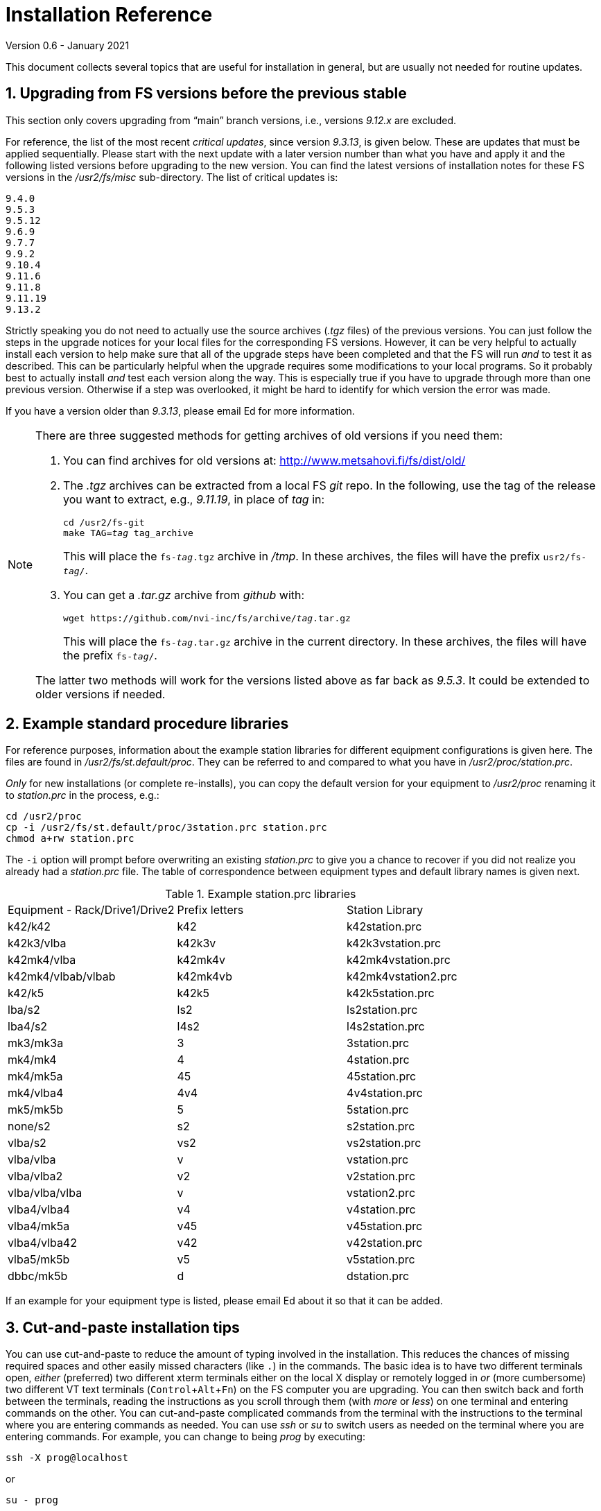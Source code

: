 //
// Copyright (c) 2020-2021 NVI, Inc.
//
// This file is part of the FSL10 Linux distribution.
// (see http://github.com/nvi-inc/fsl10).
//
// This program is free software: you can redistribute it and/or modify
// it under the terms of the GNU General Public License as published by
// the Free Software Foundation, either version 3 of the License, or
// (at your option) any later version.
//
// This program is distributed in the hope that it will be useful,
// but WITHOUT ANY WARRANTY; without even the implied warranty of
// MERCHANTABILITY or FITNESS FOR A PARTICULAR PURPOSE.  See the
// GNU General Public License for more details.
//
// You should have received a copy of the GNU General Public License
// along with this program. If not, see <http://www.gnu.org/licenses/>.
//

= Installation Reference
Version 0.6 - January 2021

:sectnums:
:experimental:

This document collects several topics that are useful for installation
in general, but are usually not needed for routine updates.

== Upgrading from FS versions before the previous stable

This section only covers upgrading from "`main`" branch versions,
i.e., versions _9.12.x_ are excluded.

For reference, the list of the most recent _critical updates_, since
version _9.3.13_, is given below.  These are updates that must be
applied sequentially.  Please start with the next update with a later
version number than what you have and apply it and the following
listed versions before upgrading to the new version.  You can find the
latest versions of installation notes for these FS versions in the
_/usr2/fs/misc_ sub-directory.  The list of critical updates is:

  9.4.0
  9.5.3
  9.5.12
  9.6.9
  9.7.7
  9.9.2
  9.10.4
  9.11.6
  9.11.8
  9.11.19
  9.13.2

Strictly speaking you do not need to actually use the source archives
(_.tgz_ files) of the previous versions.  You can just follow the steps
in the upgrade notices for your local files for the corresponding FS
versions.  However, it can be very helpful to actually install each
version to help make sure that all of the upgrade steps have been
completed and that the FS will run _and_ to test it as described.
This can be particularly helpful when the upgrade requires some
modifications to your local programs.  So it probably best to actually
install _and_ test each version along the way.  This is especially
true if you have to upgrade through more than one previous version.
Otherwise if a step was overlooked, it might be hard to identify for
which version the error was made.

If you have a version older than _9.3.13_, please email Ed for more
information.

[NOTE]
====

There are three suggested methods for getting archives of old versions
if you need them:

. You can find archives for old versions at:
http://www.metsahovi.fi/fs/dist/old/

. The _.tgz_ archives can  be extracted from a local FS _git_ repo. In
the following, use the tag of the release you want to extract, e.g.,
_9.11.19_, in place of _tag_ in:

+

[subs="+quotes"]
....
cd /usr2/fs-git
make TAG=_tag_ tag_archive
....
+

This will place the `fs-_tag_.tgz` archive in _/tmp_. In these
archives, the files will have the prefix `usr2/fs-_tag_/`.

. You can get a _.tar.gz_ archive from _github_ with:

+

[subs="+quotes"]
....
wget https://github.com/nvi-inc/fs/archive/_tag_.tar.gz
....
+

This will place the `fs-_tag_.tar.gz` archive in the current
directory. In these archives, the files will have the prefix
`fs-_tag_/`.

The latter two methods will work for the versions listed above as far
back as _9.5.3_. It could be extended to older versions if needed.

====

== Example standard procedure libraries

For reference purposes, information about the example station
libraries for different equipment configurations is given here.  The
files are found in _/usr2/fs/st.default/proc_.  They can be referred to
and compared to what you have in _/usr2/proc/station.prc_.

_Only_ for new installations (or complete re-installs), you can copy
the default version for your equipment to _/usr2/proc_ renaming it to
_station.prc_ in the process, e.g.:

  cd /usr2/proc
  cp -i /usr2/fs/st.default/proc/3station.prc station.prc
  chmod a+rw station.prc

The `-i` option will prompt before overwriting an existing
_station.prc_ to give you a chance to recover if you did not realize
you already had a _station.prc_ file.  The table of correspondence
between equipment types and default library names is given next.

.Example station.prc libraries
|=============================================================
|Equipment - Rack/Drive1/Drive2 |Prefix letters |Station Library
|k42/k42             |k42        |k42station.prc
|k42k3/vlba          |k42k3v     |k42k3vstation.prc
|k42mk4/vlba         |k42mk4v    |k42mk4vstation.prc
|k42mk4/vlbab/vlbab  |k42mk4vb   |k42mk4vstation2.prc
|k42/k5              |k42k5      |k42k5station.prc
|lba/s2              |ls2        |ls2station.prc
|lba4/s2             |l4s2       |l4s2station.prc
|mk3/mk3a            |3          |3station.prc
|mk4/mk4             |4          |4station.prc
|mk4/mk5a            |45         |45station.prc
|mk4/vlba4           |4v4        |4v4station.prc
|mk5/mk5b            |5          |5station.prc
|none/s2             |s2         |s2station.prc
|vlba/s2             |vs2        |vs2station.prc
|vlba/vlba           |v          |vstation.prc
|vlba/vlba2          |v2         |v2station.prc
|vlba/vlba/vlba      |v          |vstation2.prc
|vlba4/vlba4         |v4         |v4station.prc
|vlba4/mk5a          |v45        |v45station.prc
|vlba4/vlba42        |v42        |v42station.prc
|vlba5/mk5b          |v5         |v5station.prc
|dbbc/mk5b           |d          |dstation.prc
|=============================================================

If an example for your equipment type is listed, please email
Ed about it so that it can be added.

== Cut-and-paste installation tips

You can use cut-and-paste to reduce the amount of typing involved in
the installation.  This reduces the chances of missing required spaces
and other easily missed characters (like `.`) in the commands.  The
basic idea is to have two different terminals open, _either_ (preferred)
two different xterm terminals either on the local X display or
remotely logged in _or_ (more cumbersome) two different VT text
terminals (kbd:[Control+Alt+Fn]) on the FS computer you are
upgrading.  You can then switch back and forth between the terminals,
reading the instructions as you scroll through them (with _more_ or
_less_) on one terminal and entering commands on the other.  You can
cut-and-paste complicated commands from the terminal with the
instructions to the terminal where you are entering commands as
needed.  You can use _ssh_ or _su_ to switch users as needed on
the terminal where you are entering commands. For example, you can
change to being _prog_ by executing:

 ssh -X prog@localhost

or

 su - prog

Please don't forget to log back out when you need to change users
again or you may develop a series of _nested_ logins.  Any steps that
require rebooting will of course completely log out all of your
terminals; you will need to re-login again from scratch to continue.
At the end of the update, it is recommended that you login as _oper_
on the local X display for the final testing.  Please also note that
in order to paste into the X display login shell window for _oper_ and
_prog_, you typically must use kbd:[Shift+Insert].  If you have any
questions about how to cut-and-paste please email Ed.

== Making a back-up before installing

This section has two sub-sections:

. <<Back-ups>> covering how to make back-ups on varions FSL__x__
distributions.

. <<Using symbolic links>> for using symbolic links to switch between
operational and test set-ups.

=== Back-ups

Before you begin the upgrade make sure you have a current back-up of
your system in case something goes wrong. If you are using one of the
FSLx distributions, there are options for each below

If you have SCSI disks, Section 5.7 of the FS9 _Computer Reference_
manual has a discussion of drive ID numbers if you are unsure about
these.

If you are using a RAID, except for FSL10 (which uses a different
scheme), you would normally choose to install the update on your
primary disk after having made and verified your back-up.  Once the
installation is complete, has been tested, and used for a little
while, you can copy over your back-up with the upgraded primary.  If
the upgrade fails, you should restore the back-up to the primary for
operations.  You can then try to upgrade again when it is convenient.
In a desperate situation, you can use the back-up for operations.  You
may choose to install the FS on your back-up disk for testing and then
later copy the back-up onto the primary once you are satisfied with
the new version.  In any event, please be sure to make a fresh back-up
(and put it safely away) before attempting an update installation.

====  FSL10 (stretch)

See the procedure at: https://nvi-inc.github.io/fsl10/raid.html#_recoverable_testing

====  FSL9 (wheezy)

If the system is configured as a RAID, please see
_/usr2/fs/misc/FSL9_RAID.pdf_ section "`APPLYING AN UPDATE`" for directions
for applying an update.

====  FSL8 (lenny), FSL7, (etch), and FSL6 (sarge)

If the system is configured as a RAID, please see http://www.metsahovi.fi/fs/docs/pre_FSL9_RAID.pdf
section "`APPLYING AN UPDATE`" for directions for
applying an update.

That _.pdf_ file can also be extracted from a local FS _git_ repo with:

  cd /usr2/fs-git
  git show 9.11.0:misc/RAID.pdf >/tmp/pre_FSL9_RAID.pdf

====  FSL5 (woody)

We recommend you use the _tar_ based back-up that is part of the
rotating disk back-up scheme.  A draft document that describes this
method is available in http://www.metsahovi.fi/fs/docs/backups2.pdf.

====  FSL4 (potato) and earlier

If you have an even older FS Linux distribution, please use the
disk-to-disk back scheme described in Section 5.8 of the FS9 _Computer
Reference_ manual.

If you are running one of these FSLx distributions and do not have
documentation on how to make a back-up, please email
Ed for advice.

=== Using symbolic links

_After_ you have made a backup (to allow recovery in case something
bad should happen), you can use symbolic links to your directories to
change between your operational and test directories.  This may allow
you to more easily switch between operational and testing
configurations.

In the following examples, it is assumed that _/usr2/fs-9.13.2_ is
your operational FS version and the FS you want to test is in
_/usr2/fs-git_ and that _/usr2/st-1.0.0_ is the directory with your
station software; you should substitute the correct directories if
they are different. All commands must be entered as _root_. Extra
white space has been added only to improve legibility.

[NOTE]
====

You can also use this scheme to switch back and forth between
different FS _git_ repos, but you will have to give the new git repo a
different name than the old repo, which may be in _/usr2/fs-git_.  One
possible scheme is to clone a new repo for each new version and
include the version tag in the name of the _git_ repo. For example,
_10.0.0_ could go in _/usr2/fs-git-10.0.0_.

This approach goes against the spirit of _git_,  with which it is
possible to `checkout` and re__make__ the executables for any version
included in the repo. However, it may be more reassuring to know that
you have preserved the current, known to work, executables of your
operational system.

====

If you have aliased `rm` to `rm -i` and `mv` to `mv -i` and `cp` to
`cp -i`, you will prompted to confirm before anything destructive
occurs. If so, and if everything is set-up properly below, the only
cases where you should only be asked to confirm is for deleting the
symbolic links in the examples for
<<Switch permanently to new version>> and
<<Switch permanently to old operational version>> below.

==== To set-up initially for testing:

Your operational station software is assumed to be in _/usr2/st-1.0.0_. Make appropriate adjustments if they are different.

. Make sure the FS is not running.

. Enter the command:

  cd /usr2
+
Make sure there are no existing directories: _control-ops_,
_proc-ops_, _st-1.0.0-ops_, _control-test_, _proc-test_,
_st-1.0.0-test_, or use different names and adjust the commands
below accordingly.

. Enter the commands:
+
....
mv control   control-ops
mv proc      proc-ops
mv st-1.0.0  st-1.0.0-ops

cp -a control-ops   control-test
cp -a proc-ops      proc-test
cp -a st-1.0.0-ops  st-1.0.0-test

ln -sfn control-test  control
ln -sfn proc-test     proc
ln -sfn st-1.0.0-test st
....

. Then follow the installation instructions, you will be
modifying the _-test_ versions.

==== Switch temporarily to operational version

Your operational FS version is assumed here to be in _/usr2/fs-9.13.2_
and your operational station software is assumed to be in
_/usr2/st-1.0.0_.  Make appropriate adjustments if they are different.

. Make sure the FS is not running.

. Enter the commands:
+
....
cd /usr2
ln -sfn control-ops   control
ln -sfn proc-ops      proc
ln -sfn st-1.0.0-ops  st
ln -sfn fs-9.13.2     fs
....

. Reboot.

The above commands (even rebooting if you like) can be put in
a script if you need to do this multiple times.

==== Switch temporarily to test version

Your test FS version is assumed here to be in _/usr2/fs-git_
and your test station software is assumed to be in
_/usr2/st-1.0.0-test_.  Make appropriate adjustments if they are different.

. Make sure the FS is not running.

. Enter the commands:
+
....
cd /usr2
ln -sfn control-test   control
ln -sfn proc-test      proc
ln -sfn st-1.0.0-test  st
ln -sfn fs-git         fs
....

. Reboot.

The above commands (even rebooting if you like) can be put in
a script if you need to do this multiple times.

==== Switch permanently to new version

When you are satisfied with the testing of the new system
you can switch permanently.

Your test FS version is assumed here to be in _/usr2/fs-git_
and your test station software is assumed to be in
_/usr2/st-1.0.0-test_.  Make appropriate adjustments if they are different.

. Make sure the FS is not running.

. Enter the commands:
+
....
cd /usr2

rm  control
rm  proc

mv control-test   control
mv proc-test      proc
mv st-1.0.0-test  st-1.0.0

ln -sfn st-1.0.0  st
ln -sfn fs-git    fs
....

. Reboot.

Your old operational directories (named _*-ops_) remain available for
future reference.

==== Switch permanently to old operational version

Follow these steps if you need to switch back permanently, perhaps
because the installation failed.

Your operational FS version is assumed here to be in _/usr2/fs-9.13.2_
and your operational station software is assumed to be in
_/usr2/st-1.0.0_.  Make appropriate adjustments if they are different.

. Make sure the FS is not running.

. Enter the commands:
+
....
cd /usr2

rm control
rm proc

mv control-ops   control
mv proc-ops      proc
mv st-1.0.0-ops  st-1.0.0

ln -sfn st-1.0.0  st
ln -sfn fs-9.13.2 fs
....

. Reboot.

Your old test directories (named _*-test_) remain available for future
reference.

== Disk space requirements

Please be sure that you have at least 50 MB of free space (use the
`*df -h /usr2*` UNIX command to check free space on your _/usr2_
partition) before starting the upgrade. This would probably only be
an issue for stations with 200 GB, or smaller, disks.

If you are tight on space, you may want to compress old log files and
delete old versions of the FS (except your most recent one of course).
Since you should have backed-up your system that should be safe. You
can be safer, if you only delete the _*.[oas]_ and executable files of
your old versions (except your most recent one of course).  You might
want to keep the source of the previous versions around for reference
if you have room.  You can eliminate the non-source files by _cd_-ing
to each of the old FS directories in turn as _prog_ and executing:

  make rmdoto rmexe

as a shell command.  If you have any questions about how to do this,
please email Ed.

== Set operations file permissions

It is recommended that your local files for operations (_control_, _proc_,
_log_, _sched_, _tle_files_ directories and their contents) have the default
ownership (`oper.rtx`) and permissions (for regular files `rw-rw-r-`,
for directories `rwxrwxr-x`).  To force this (however, this will not
change the "`execute/search`" permissions), please execute the script (as
_root_):

  /usr2/fs/misc/fix_perm

Answer `*y*` to the prompt if you wish to proceed.  It is a good idea to
do this, unless you have purposely changed the ownership and
permissions to some other values.  If you don't want to restore the
defaults, answer `*n*` (this is the last chance to abort the execution
of the script). If you don't have a _/usr2/tle_files_ directory,
you will get a message that there is no such directory.

== Fix .prc file define lines

Sometimes due to errors (possibly caused during manual editing,
instead of using _pfmed_), the `define` statements in _.prc_ files can
be damaged.  This can lead to other problems including causing the
contents of procedures being logged every time they are executed
rather than just the first time they are used in a given log file.
You can use the utility, _/usr2/fs/misc/fix_define_, to fix this. You
can run it when the FS is _not active_ (as _oper_):

  cd /usr2/proc
  /usr2/fs/misc/fix_define -t *.prc

in _test_ mode to see if there any `define` statements that need to be
fixed.  If there are, they will be displayed.  If you choose to fix
them, you can re-run the second command above without the `-t` flag to
apply the fix.  An original of each _.prc_ file that is changed is
retained with an added _.bak_ extension.

== Setting geometry values in .Xresources

A strategy for setting the `geometry` resource for an _xterm_ window
(and others with a `name` property) is:

. Adjust the position (and maybe the size) of the window to what you
want.

. Run the _xwininfo_ program

. Position the cursor on the window and click.

. Copy the string output for the `-geometry` parameter, e.g,
`80x24+0+0`.

. Paste the string as the value for `geometry` resource for that
window in the _~/.Xresources_ file.

After adding resources in the _~.Xresources_ file, you will need to
load them to make them active. This can done by logging out and back
in again or loading them in another way, such as using the shell alias
_rlxr_ that is available by default for _oper_ and _prog_.

== Opening additional windows

This section describes how to set-up your system to open additional
useful windows on your display. This could be for additional status
displays or utilities.

CAUTION: All these techniques create the potential for opening
multiple instances of a window. This might be confusing if it is not
what you intended. In particular, windows with fixed placement may
have multiple instances overlaying each other and not all be visible.

NOTE: The FS protects against having more than one instance of certain
programs, such as _fmset_, running.

NOTE: FS display programs, such _monit2_, and other `monit__x__`
programs end automatically if the FS is terminated.

Some windows, in particular _xterm_ windows, have a `name` property
that allows them to associated wth resources in the _~/.Xresources_
file. This allows you to define other properties of the window, such
as placement, size, title, and colors. See the <<Setting .Xresources>>
sub-section below for details on this.

=== Configuring additional windows

Three possible approaches are suggested. The first includes a method
that uses keyboard _shortcuts_ to open a window with a minimal number
of key strokes, but can only be used on the local X-display console.
The others can be used on any display.

==== Window manager

This approach only works for local X-display console for an FSL__x__
system that is running the _fvwm2_ window manager (the default). There
may be equivalent options for other window managers. This approach has
two methods, which can used individually, but it is beneficial to use
both. These methods require adding lines to the user's _~/.Xresources_
file. You can see examples in the _st.default/oper/.fvwm2rc_ file.

. Keyboard shortcuts
+

This method can be particularly convenient since it only involves
holding down two modifier keys, kbd:[Control+Shift], and pressing one
other key, a quick shortcut. Using the existing example line for
_monit2_ as an example, you can add a line similar to:

+

....
Key 2 A CS Exec exec xterm -name monit2 -e monit2
....
+

In this example, the shortcut is kbd:[Control+Shift+2 ]. You should
replace the `2` with another number or lower case letter not already
in use to make a unique key combination. You could replace the `xterm
...` portion of the line with program you want to run, whether it
opens a window or not.
+

In the above example for _monit2_, the `-name monit2` option  sets the
_xterm_'s name to `monit2` string. You can replace `monit2` token with
the appropriate name.
+

The `-e monit2` option tells the _xterm_ to run the _monit2_ program
in the _xterm_. You can run any program you want in the _xterm_ or
just get your default shell by leaving off the entire `-e ...`.

. Menu selections
+

As a complement to a keyboard shortcut, you can add a menu selection
to the middle mouse button menu for the same program. This menu can
show the shortcut key sequence for the window, making it a convenient
reminder.
+

Continuing the example for _monit2_, the following line is included in
the example file for the `AddToMenu "Operator Menu" "Operator Menu"
Title` definition:
+

....
+              "Monit: status C-S-2" Exec exec xterm -name monit2 -e monit2
....
+

You can add a similar line, replacing `Monit: status` with a similar
short text description of the function being performed.  The `2` in
the `C-S-2` would be replaced with the unique character in the
shortcut. The `exec ...` would be replaced with the corresponding text
from your shortcut line.

In order to try your changes you must restart _fvwm2_: left click on
the background, select the `Restart` item, and then confirm that you
do want to restart _fvwm2_. You could also log out and back in again.

==== Display server client

If you using the display server, there are two methods for opening
more windows. You can define windows to be opened automatically when
an instance of the client is started and you can define windows to be
opened with the `client=...` command. If you use the former for a
window, also setting up the latter will give you an easy way to
re-open a start-up client window if it is accidentally closed, without
having to exit the client and restart it.

These methods can be used on any display, not just the local X-display
console.

. Client start-up windows
+

Windows to be opened automatically when a client starts can be listed
in the _/usr2/control/stpgm.ctl_ file. For example for _monit2_, you
can add:
+

....
moni2 x xterm -name monit2 -e monit2 &
....
+

The first field is a five character name of your choosing for the
program within the FS. It must not conflict with a name of another
program within the FS. The second field must be `x` to indicate that
this is a client window. The remainder of the line, up to but not
including the final `&`, is the command to run. The last field must be
`&` to cause the program/window to be run as a background process.
This program/window will be started for each client instance and will
be automatically terminated when that client ends.
+

IMPORTANT: This method should not be used if you aren't using the
display server. While it will cause the window to be opened when the
FS is started, if the window is closed by accident, it will cause the
FS to abort.

. Windows opened with the `client=...` command.
+

This method defines the window in the _/usr2/control/clpgm.ctl_
control file.  This can be used to open a window with the `client=...`
command.
+

You can find an example for a `monit2` window in
_st.default/control/clpgm.ctl_:
+

....
monit2 a xterm -name monit2 -e monit2
....
+

It is similar to what is used in _/usr2/control/stpgm.ctl_ file,
except:

.. The first field is not restricted to five characters.

.. The second field is set to one of:
+
--
* `a` -- for _attached_, to have the window closed when the client exits
* `d` -- for _detached_, to have it continue after the client exits
--
+

Usually `a` is the best choice unless there is a reason to use `d`.

.. There is no final `&`.

+
--

After adding a new window to _/usr2/control/clpgm.ctl_ and starting or
restarting _fsclient_, you can open the window with:

[subs="+quotes"]
....
client=_name_
....

where _name_ is the first field on the line in _clpgm.ctl_.
--

==== SNAP commands

If you are _not_ running the display server, you can define SNAP
procedures to open windows. This approach can be used on any display.
Closing such windows will not cause the FS to abort.

Continuing the example of _monit2_, you could define a `monit2`
procedure in your  _station_ procedure library that contains:

....
sy=xterm -name monit2 -e monit2 &
....

CAUTION: The trailing `&` is necessary to prevent the FS from waiting
for the window to close.

Then entering `monit2` as operator input would open an instance of a
_monit_ window.

=== Setting .Xresources

The window's name can be used to access resources defined the
_~/.Xresources_ file. This allows you to set properties of the window,
such as placement, size, title, and colors.  Not all windows can have
their properties defined in this way. In particular, _xterm_ windows
can, but _python_ based windows cannot.

You can look at the example lines for _monit2_, and others, in
_st.default/oper/.Xresources_ for examples for how to define
resources for a named window. Please also see the
<<Setting geometry values in .Xresources>>
section above for a strategy to set `geometry` resources.

After adding resources in the _~/.Xresources_ file, you will need to
load them to make them active. This can done by logging out and back
in again or loading them in another way, such as using the shell alias
_rlxr_ that is available by default for _oper_ and _prog_.
